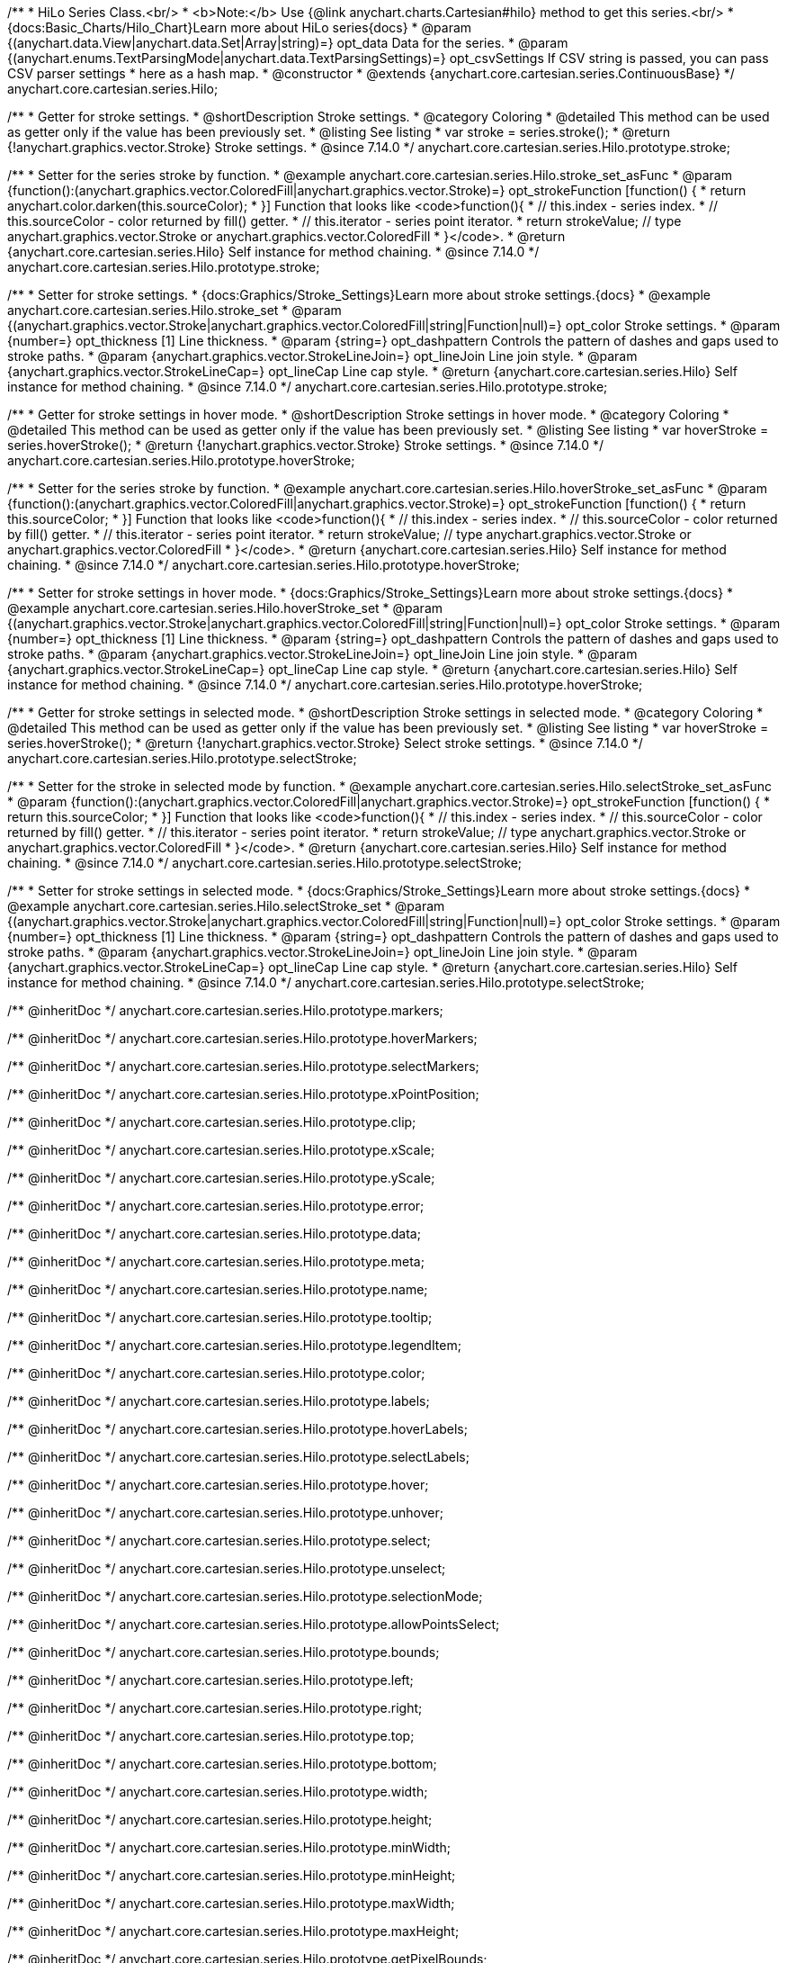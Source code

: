 /**
 * HiLo Series Class.<br/>
 * <b>Note:</b> Use {@link anychart.charts.Cartesian#hilo} method to get this series.<br/>
 * {docs:Basic_Charts/Hilo_Chart}Learn more about HiLo series{docs}
 * @param {(anychart.data.View|anychart.data.Set|Array|string)=} opt_data Data for the series.
 * @param {(anychart.enums.TextParsingMode|anychart.data.TextParsingSettings)=} opt_csvSettings If CSV string is passed, you can pass CSV parser settings
 *    here as a hash map.
 * @constructor
 * @extends {anychart.core.cartesian.series.ContinuousBase}
 */
anychart.core.cartesian.series.Hilo;


//----------------------------------------------------------------------------------------------------------------------
//
//  anychart.core.cartesian.series.Hilo.prototype.stroke
//
//----------------------------------------------------------------------------------------------------------------------

/**
 * Getter for stroke settings.
 * @shortDescription Stroke settings.
 * @category Coloring
 * @detailed This method can be used as getter only if the value has been previously set.
 * @listing See listing
 * var stroke = series.stroke();
 * @return {!anychart.graphics.vector.Stroke} Stroke settings.
 * @since 7.14.0
 */
anychart.core.cartesian.series.Hilo.prototype.stroke;

/**
 * Setter for the series stroke by function.
 * @example anychart.core.cartesian.series.Hilo.stroke_set_asFunc
 * @param {function():(anychart.graphics.vector.ColoredFill|anychart.graphics.vector.Stroke)=} opt_strokeFunction [function() {
 *  return anychart.color.darken(this.sourceColor);
 * }] Function that looks like <code>function(){
 *    // this.index - series index.
 *    // this.sourceColor -  color returned by fill() getter.
 *    // this.iterator - series point iterator.
 *    return strokeValue; // type anychart.graphics.vector.Stroke or anychart.graphics.vector.ColoredFill
 * }</code>.
 * @return {anychart.core.cartesian.series.Hilo} Self instance for method chaining.
 * @since 7.14.0
 */
anychart.core.cartesian.series.Hilo.prototype.stroke;

/**
 * Setter for stroke settings.
 * {docs:Graphics/Stroke_Settings}Learn more about stroke settings.{docs}
 * @example anychart.core.cartesian.series.Hilo.stroke_set
 * @param {(anychart.graphics.vector.Stroke|anychart.graphics.vector.ColoredFill|string|Function|null)=} opt_color Stroke settings.
 * @param {number=} opt_thickness [1] Line thickness.
 * @param {string=} opt_dashpattern Controls the pattern of dashes and gaps used to stroke paths.
 * @param {anychart.graphics.vector.StrokeLineJoin=} opt_lineJoin Line join style.
 * @param {anychart.graphics.vector.StrokeLineCap=} opt_lineCap Line cap style.
 * @return {anychart.core.cartesian.series.Hilo} Self instance for method chaining.
 * @since 7.14.0
 */
anychart.core.cartesian.series.Hilo.prototype.stroke;


//----------------------------------------------------------------------------------------------------------------------
//
//  anychart.core.cartesian.series.Hilo.prototype.hoverStroke
//
//----------------------------------------------------------------------------------------------------------------------

/**
 * Getter for stroke settings in hover mode.
 * @shortDescription Stroke settings in hover mode.
 * @category Coloring
 * @detailed This method can be used as getter only if the value has been previously set.
 * @listing See listing
 * var hoverStroke = series.hoverStroke();
 * @return {!anychart.graphics.vector.Stroke} Stroke settings.
 * @since 7.14.0
 */
anychart.core.cartesian.series.Hilo.prototype.hoverStroke;

/**
 * Setter for the series stroke by function.
 * @example anychart.core.cartesian.series.Hilo.hoverStroke_set_asFunc
 * @param {function():(anychart.graphics.vector.ColoredFill|anychart.graphics.vector.Stroke)=} opt_strokeFunction [function() {
 *  return this.sourceColor;
 * }] Function that looks like <code>function(){
 *    // this.index - series index.
 *    // this.sourceColor - color returned by fill() getter.
 *    // this.iterator - series point iterator.
 *    return strokeValue; // type anychart.graphics.vector.Stroke or anychart.graphics.vector.ColoredFill
 * }</code>.
 * @return {anychart.core.cartesian.series.Hilo} Self instance for method chaining.
 * @since 7.14.0
 */
anychart.core.cartesian.series.Hilo.prototype.hoverStroke;

/**
 * Setter for stroke settings in hover mode.
 * {docs:Graphics/Stroke_Settings}Learn more about stroke settings.{docs}
 * @example anychart.core.cartesian.series.Hilo.hoverStroke_set
 * @param {(anychart.graphics.vector.Stroke|anychart.graphics.vector.ColoredFill|string|Function|null)=} opt_color Stroke settings.
 * @param {number=} opt_thickness [1] Line thickness.
 * @param {string=} opt_dashpattern Controls the pattern of dashes and gaps used to stroke paths.
 * @param {anychart.graphics.vector.StrokeLineJoin=} opt_lineJoin Line join style.
 * @param {anychart.graphics.vector.StrokeLineCap=} opt_lineCap Line cap style.
 * @return {anychart.core.cartesian.series.Hilo} Self instance for method chaining.
 * @since 7.14.0
 */
anychart.core.cartesian.series.Hilo.prototype.hoverStroke;


//----------------------------------------------------------------------------------------------------------------------
//
//  anychart.core.cartesian.series.Hilo.prototype.selectStroke
//
//----------------------------------------------------------------------------------------------------------------------


/**
 * Getter for stroke settings in selected mode.
 * @shortDescription Stroke settings in selected mode.
 * @category Coloring
 * @detailed This method can be used as getter only if the value has been previously set.
 * @listing See listing
 * var hoverStroke = series.hoverStroke();
 * @return {!anychart.graphics.vector.Stroke} Select stroke settings.
 * @since 7.14.0
 */
anychart.core.cartesian.series.Hilo.prototype.selectStroke;

/**
 * Setter for the stroke in selected mode by function.
 * @example anychart.core.cartesian.series.Hilo.selectStroke_set_asFunc
 * @param {function():(anychart.graphics.vector.ColoredFill|anychart.graphics.vector.Stroke)=} opt_strokeFunction [function() {
 *  return this.sourceColor;
 * }] Function that looks like <code>function(){
 *    // this.index - series index.
 *    // this.sourceColor - color returned by fill() getter.
 *    // this.iterator - series point iterator.
 *    return strokeValue; // type anychart.graphics.vector.Stroke or anychart.graphics.vector.ColoredFill
 * }</code>.
 * @return {anychart.core.cartesian.series.Hilo} Self instance for method chaining.
 * @since 7.14.0
 */
anychart.core.cartesian.series.Hilo.prototype.selectStroke;

/**
 * Setter for stroke settings in selected mode.
 * {docs:Graphics/Stroke_Settings}Learn more about stroke settings.{docs}
 * @example anychart.core.cartesian.series.Hilo.selectStroke_set
 * @param {(anychart.graphics.vector.Stroke|anychart.graphics.vector.ColoredFill|string|Function|null)=} opt_color Stroke settings.
 * @param {number=} opt_thickness [1] Line thickness.
 * @param {string=} opt_dashpattern Controls the pattern of dashes and gaps used to stroke paths.
 * @param {anychart.graphics.vector.StrokeLineJoin=} opt_lineJoin Line join style.
 * @param {anychart.graphics.vector.StrokeLineCap=} opt_lineCap Line cap style.
 * @return {anychart.core.cartesian.series.Hilo} Self instance for method chaining.
 * @since 7.14.0
 */
anychart.core.cartesian.series.Hilo.prototype.selectStroke;

/** @inheritDoc */
anychart.core.cartesian.series.Hilo.prototype.markers;

/** @inheritDoc */
anychart.core.cartesian.series.Hilo.prototype.hoverMarkers;

/** @inheritDoc */
anychart.core.cartesian.series.Hilo.prototype.selectMarkers;

/** @inheritDoc */
anychart.core.cartesian.series.Hilo.prototype.xPointPosition;

/** @inheritDoc */
anychart.core.cartesian.series.Hilo.prototype.clip;

/** @inheritDoc */
anychart.core.cartesian.series.Hilo.prototype.xScale;

/** @inheritDoc */
anychart.core.cartesian.series.Hilo.prototype.yScale;

/** @inheritDoc */
anychart.core.cartesian.series.Hilo.prototype.error;

/** @inheritDoc */
anychart.core.cartesian.series.Hilo.prototype.data;

/** @inheritDoc */
anychart.core.cartesian.series.Hilo.prototype.meta;

/** @inheritDoc */
anychart.core.cartesian.series.Hilo.prototype.name;

/** @inheritDoc */
anychart.core.cartesian.series.Hilo.prototype.tooltip;

/** @inheritDoc */
anychart.core.cartesian.series.Hilo.prototype.legendItem;

/** @inheritDoc */
anychart.core.cartesian.series.Hilo.prototype.color;

/** @inheritDoc */
anychart.core.cartesian.series.Hilo.prototype.labels;

/** @inheritDoc */
anychart.core.cartesian.series.Hilo.prototype.hoverLabels;

/** @inheritDoc */
anychart.core.cartesian.series.Hilo.prototype.selectLabels;

/** @inheritDoc */
anychart.core.cartesian.series.Hilo.prototype.hover;

/** @inheritDoc */
anychart.core.cartesian.series.Hilo.prototype.unhover;

/** @inheritDoc */
anychart.core.cartesian.series.Hilo.prototype.select;

/** @inheritDoc */
anychart.core.cartesian.series.Hilo.prototype.unselect;

/** @inheritDoc */
anychart.core.cartesian.series.Hilo.prototype.selectionMode;

/** @inheritDoc */
anychart.core.cartesian.series.Hilo.prototype.allowPointsSelect;

/** @inheritDoc */
anychart.core.cartesian.series.Hilo.prototype.bounds;

/** @inheritDoc */
anychart.core.cartesian.series.Hilo.prototype.left;

/** @inheritDoc */
anychart.core.cartesian.series.Hilo.prototype.right;

/** @inheritDoc */
anychart.core.cartesian.series.Hilo.prototype.top;

/** @inheritDoc */
anychart.core.cartesian.series.Hilo.prototype.bottom;

/** @inheritDoc */
anychart.core.cartesian.series.Hilo.prototype.width;

/** @inheritDoc */
anychart.core.cartesian.series.Hilo.prototype.height;

/** @inheritDoc */
anychart.core.cartesian.series.Hilo.prototype.minWidth;

/** @inheritDoc */
anychart.core.cartesian.series.Hilo.prototype.minHeight;

/** @inheritDoc */
anychart.core.cartesian.series.Hilo.prototype.maxWidth;

/** @inheritDoc */
anychart.core.cartesian.series.Hilo.prototype.maxHeight;

/** @inheritDoc */
anychart.core.cartesian.series.Hilo.prototype.getPixelBounds;

/** @inheritDoc */
anychart.core.cartesian.series.Hilo.prototype.zIndex;

/** @inheritDoc */
anychart.core.cartesian.series.Hilo.prototype.enabled;

/** @inheritDoc */
anychart.core.cartesian.series.Hilo.prototype.print;

/** @inheritDoc */
anychart.core.cartesian.series.Hilo.prototype.listen;

/** @inheritDoc */
anychart.core.cartesian.series.Hilo.prototype.listenOnce;

/** @inheritDoc */
anychart.core.cartesian.series.Hilo.prototype.unlisten;

/** @inheritDoc */
anychart.core.cartesian.series.Hilo.prototype.unlistenByKey;

/** @inheritDoc */
anychart.core.cartesian.series.Hilo.prototype.removeAllListeners;

/** @inheritDoc */
anychart.core.cartesian.series.Hilo.prototype.id;

/** @inheritDoc */
anychart.core.cartesian.series.Hilo.prototype.transformX;

/** @inheritDoc */
anychart.core.cartesian.series.Hilo.prototype.transformY;

/** @inheritDoc */
anychart.core.cartesian.series.Hilo.prototype.getPoint;

/** @inheritDoc */
anychart.core.cartesian.series.Hilo.prototype.excludePoint;

/** @inheritDoc */
anychart.core.cartesian.series.Hilo.prototype.includePoint;

/** @inheritDoc */
anychart.core.cartesian.series.Hilo.prototype.keepOnlyPoints;

/** @inheritDoc */
anychart.core.cartesian.series.Hilo.prototype.includeAllPoints;

/** @inheritDoc */
anychart.core.cartesian.series.Hilo.prototype.getExcludedPoints;

/** @inheritDoc */
anychart.core.cartesian.series.Hilo.prototype.seriesType;

/** @inheritDoc */
anychart.core.cartesian.series.Hilo.prototype.isVertical;

/** @inheritDoc */
anychart.core.cartesian.series.Hilo.prototype.rendering;
